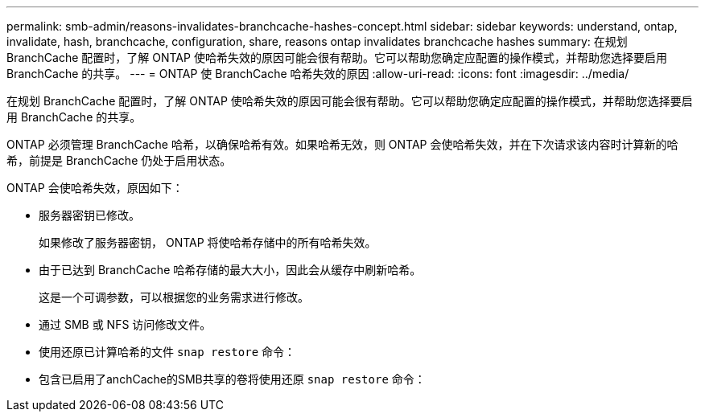 ---
permalink: smb-admin/reasons-invalidates-branchcache-hashes-concept.html 
sidebar: sidebar 
keywords: understand, ontap, invalidate, hash, branchcache, configuration, share, reasons ontap invalidates branchcache hashes 
summary: 在规划 BranchCache 配置时，了解 ONTAP 使哈希失效的原因可能会很有帮助。它可以帮助您确定应配置的操作模式，并帮助您选择要启用 BranchCache 的共享。 
---
= ONTAP 使 BranchCache 哈希失效的原因
:allow-uri-read: 
:icons: font
:imagesdir: ../media/


[role="lead"]
在规划 BranchCache 配置时，了解 ONTAP 使哈希失效的原因可能会很有帮助。它可以帮助您确定应配置的操作模式，并帮助您选择要启用 BranchCache 的共享。

ONTAP 必须管理 BranchCache 哈希，以确保哈希有效。如果哈希无效，则 ONTAP 会使哈希失效，并在下次请求该内容时计算新的哈希，前提是 BranchCache 仍处于启用状态。

ONTAP 会使哈希失效，原因如下：

* 服务器密钥已修改。
+
如果修改了服务器密钥， ONTAP 将使哈希存储中的所有哈希失效。

* 由于已达到 BranchCache 哈希存储的最大大小，因此会从缓存中刷新哈希。
+
这是一个可调参数，可以根据您的业务需求进行修改。

* 通过 SMB 或 NFS 访问修改文件。
* 使用还原已计算哈希的文件 `snap restore` 命令：
* 包含已启用了anchCache的SMB共享的卷将使用还原 `snap restore` 命令：

